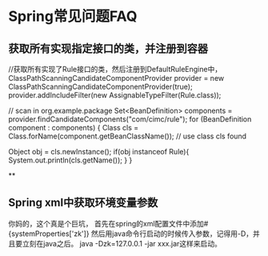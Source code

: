 * Spring常见问题FAQ
** 获取所有实现指定接口的类，并注册到容器
   //获取所有实现了Rule接口的类，然后注册到DefaultRuleEngine中，
        ClassPathScanningCandidateComponentProvider provider = new ClassPathScanningCandidateComponentProvider(true);
        provider.addIncludeFilter(new AssignableTypeFilter(Rule.class));

        // scan in org.example.package
        Set<BeanDefinition> components = provider.findCandidateComponents("com/cimc/rule");
        for (BeanDefinition component : components)
        {
            Class cls = Class.forName(component.getBeanClassName());
            // use class cls found

            Object obj = cls.newInstance();
            if(obj instanceof  Rule){
                System.out.println(cls.getName());
            }
        }

**
** Spring xml中获取环境变量参数
   你妈的，这个真是个巨坑，
   首先在spring的xml配置文件中添加#{systemProperties['zk']}
   然后用java命令行启动的时候传入参数，记得用-D，并且要立刻在java之后。
   java -Dzk=127.0.0.1 -jar xxx.jar这样来启动。
